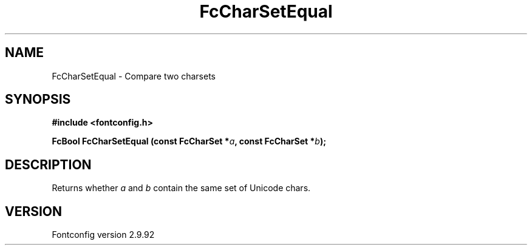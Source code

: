 .\" auto-generated by docbook2man-spec from docbook-utils package
.TH "FcCharSetEqual" "3" "25 6月 2012" "" ""
.SH NAME
FcCharSetEqual \- Compare two charsets
.SH SYNOPSIS
.nf
\fB#include <fontconfig.h>
.sp
FcBool FcCharSetEqual (const FcCharSet *\fIa\fB, const FcCharSet *\fIb\fB);
.fi\fR
.SH "DESCRIPTION"
.PP
Returns whether \fIa\fR and \fIb\fR
contain the same set of Unicode chars.
.SH "VERSION"
.PP
Fontconfig version 2.9.92
